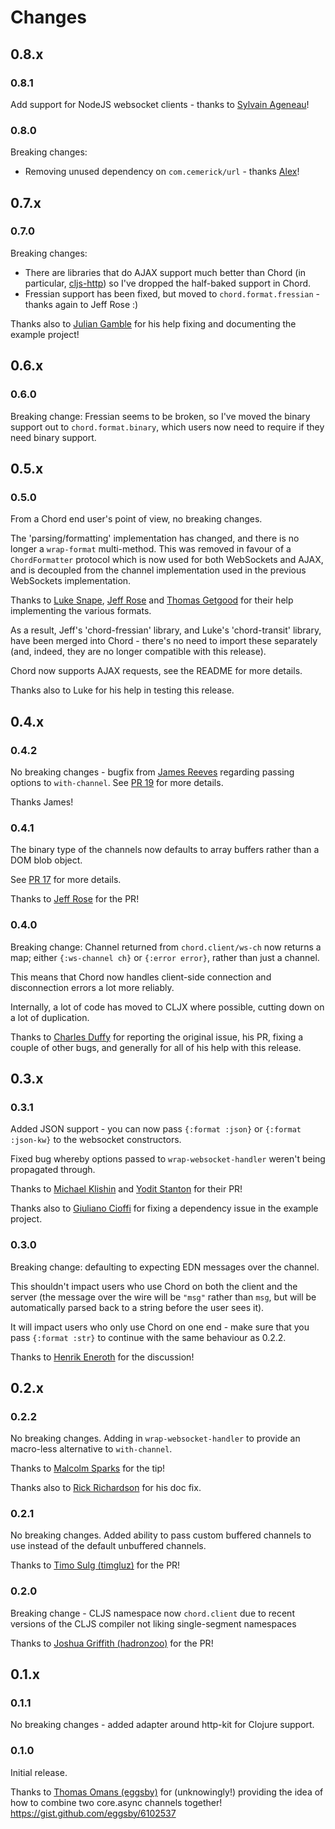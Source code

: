 * Changes
** 0.8.x
*** 0.8.1
Add support for NodeJS websocket clients - thanks to [[https://github.com/ageneau][Sylvain Ageneau]]!
*** 0.8.0
Breaking changes:
- Removing unused dependency on =com.cemerick/url= - thanks [[https://github.com/alexhill][Alex]]!
** 0.7.x
*** 0.7.0
Breaking changes:
- There are libraries that do AJAX support much better than Chord (in
  particular, [[https://github.com/r0man/cljs-http][cljs-http]]) so I've dropped the half-baked support in Chord.
- Fressian support has been fixed, but moved to =chord.format.fressian= - thanks
  again to Jeff Rose :)

Thanks also to [[https://github.com/juliangamble][Julian Gamble]] for his help fixing and documenting the example
project!

** 0.6.x

*** 0.6.0

Breaking change: Fressian seems to be broken, so I've moved the binary
support out to =chord.format.binary=, which users now need to require
if they need binary support.

** 0.5.x

*** 0.5.0

From a Chord end user's point of view, no breaking changes.

The 'parsing/formatting' implementation has changed, and there is no
longer a =wrap-format= multi-method. This was removed in favour of a
=ChordFormatter= protocol which is now used for both WebSockets and
AJAX, and is decoupled from the channel implementation used in the
previous WebSockets implementation.

Thanks to [[https://github.com/lsnape][Luke Snape]], [[https://github.com/rosejn][Jeff Rose]] and [[https://github.com/tgetgood][Thomas Getgood]] for their help
implementing the various formats.

As a result, Jeff's 'chord-fressian' library, and Luke's
'chord-transit' library, have been merged into Chord - there's no need
to import these separately (and, indeed, they are no longer compatible
with this release).

Chord now supports AJAX requests, see the README for more details.

Thanks also to Luke for his help in testing this release.

** 0.4.x
*** 0.4.2

No breaking changes - bugfix from [[https://github.com/weavejester][James Reeves]] regarding passing
options to =with-channel=. See [[https://github.com/james-henderson/chord/pull/19][PR 19]] for more details.

Thanks James!

*** 0.4.1

The binary type of the channels now defaults to array buffers rather
than a DOM blob object.

See [[https://github.com/james-henderson/chord/pull/17][PR 17]] for more details.

Thanks to [[https://github.com/rosejn][Jeff Rose]] for the PR!
*** 0.4.0

Breaking change: Channel returned from =chord.client/ws-ch= now
returns a map; either ={:ws-channel ch}= or ={:error error}=, rather
than just a channel.

This means that Chord now handles client-side connection and
disconnection errors a lot more reliably.

Internally, a lot of code has moved to CLJX where possible, cutting
down on a lot of duplication.

Thanks to [[https://github.com/charles-dyfis-net][Charles Duffy]] for reporting the original issue, his PR,
fixing a couple of other bugs, and generally for all of his help with
this release.

** 0.3.x
*** 0.3.1

Added JSON support - you can now pass ={:format :json}= or
={:format :json-kw}= to the websocket constructors.

Fixed bug whereby options passed to =wrap-websocket-handler= weren't
being propagated through.

Thanks to [[https://github.com/michaelklishin][Michael Klishin]] and [[https://github.com/yods][Yodit Stanton]] for their PR!

Thanks also to [[https://github.com/giuliano108][Giuliano Cioffi]] for fixing a dependency issue in the
example project.

*** 0.3.0

Breaking change: defaulting to expecting EDN messages over the
channel.

This shouldn't impact users who use Chord on both the client and the
server (the message over the wire will be ="msg"= rather than =msg=,
but will be automatically parsed back to a string before the user sees
it).

It will impact users who only use Chord on one end - make sure that
you pass ={:format :str}= to continue with the same behaviour as
0.2.2.

Thanks to [[https://github.com/eneroth][Henrik Eneroth]] for the discussion!

** 0.2.x
*** 0.2.2

No breaking changes. Adding in =wrap-websocket-handler= to provide an
macro-less alternative to =with-channel=.

Thanks to [[https://github.com/malcolmsparks][Malcolm Sparks]] for the tip!

Thanks also to [[https://github.com/rrichardson][Rick Richardson]] for his doc fix.

*** 0.2.1

No breaking changes. Added ability to pass custom buffered channels to
use instead of the default unbuffered channels.

Thanks to [[https://github.com/timgluz][Timo Sulg (timgluz)]] for the PR!

*** 0.2.0

Breaking change - CLJS namespace now =chord.client= due to recent
versions of the CLJS compiler not liking single-segment namespaces

Thanks to [[https://github.com/hadronzoo][Joshua Griffith (hadronzoo)]] for the PR!

** 0.1.x
*** 0.1.1

No breaking changes - added adapter around http-kit for Clojure
support.

*** 0.1.0

Initial release.

Thanks to [[https://github.com/eggsby][Thomas Omans (eggsby)]] for (unknowingly!) providing the idea
of how to combine two core.async channels together!
https://gist.github.com/eggsby/6102537

